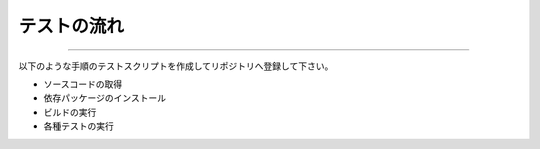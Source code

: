 =====================================
テストの流れ
=====================================

============

以下のような手順のテストスクリプトを作成してリポジトリへ登録して下さい。

* ソースコードの取得
* 依存パッケージのインストール
* ビルドの実行
* 各種テストの実行

